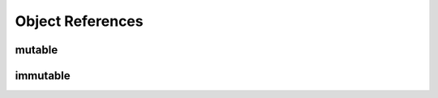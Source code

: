 .. _Object References:

*****************
Object References
*****************

mutable
=======


immutable
=========
